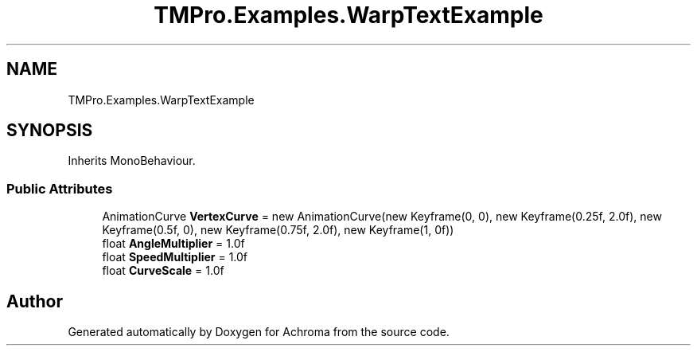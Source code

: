 .TH "TMPro.Examples.WarpTextExample" 3 "Achroma" \" -*- nroff -*-
.ad l
.nh
.SH NAME
TMPro.Examples.WarpTextExample
.SH SYNOPSIS
.br
.PP
.PP
Inherits MonoBehaviour\&.
.SS "Public Attributes"

.in +1c
.ti -1c
.RI "AnimationCurve \fBVertexCurve\fP = new AnimationCurve(new Keyframe(0, 0), new Keyframe(0\&.25f, 2\&.0f), new Keyframe(0\&.5f, 0), new Keyframe(0\&.75f, 2\&.0f), new Keyframe(1, 0f))"
.br
.ti -1c
.RI "float \fBAngleMultiplier\fP = 1\&.0f"
.br
.ti -1c
.RI "float \fBSpeedMultiplier\fP = 1\&.0f"
.br
.ti -1c
.RI "float \fBCurveScale\fP = 1\&.0f"
.br
.in -1c

.SH "Author"
.PP 
Generated automatically by Doxygen for Achroma from the source code\&.
